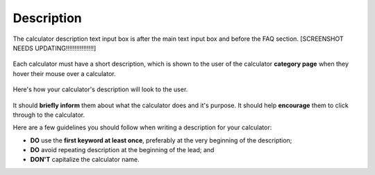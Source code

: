 .. _description:

Description
=====================

.. _descriptionExample:
.. figure:: description-eg.png
    :alt: shows the location of the calculator description, just below the main text box
    :align: center

    The calculator description text input box is after the main text input box and before the FAQ section. [SCREENSHOT NEEDS UPDATING!!!!!!!!!!!!!!!!]

Each calculator must have a short description, which is shown to the user of the calculator **category page** when they hover their mouse over a calculator.

.. _descriptionRenderedExample:
.. figure:: description-rendered.png
    :alt: shows how the description looks to the user as they hover over the calculator title
    :align: center

    Here's how your calculator's description will look to the user.

It should **briefly inform** them about what the calculator does and it's purpose. It should help **encourage** them to click through to the calculator.

Here are a few guidelines you should follow when writing a description for your calculator:

* **DO** use the **first keyword at least once**, preferably at the very beginning of the description;
* **DO** avoid repeating description at the beginning of the lead; and
* **DON'T** capitalize the calculator name.
  
